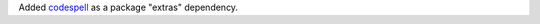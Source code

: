 Added `codespell <https://github.com/codespell-project/codespell>`_
as a package "extras" dependency.
